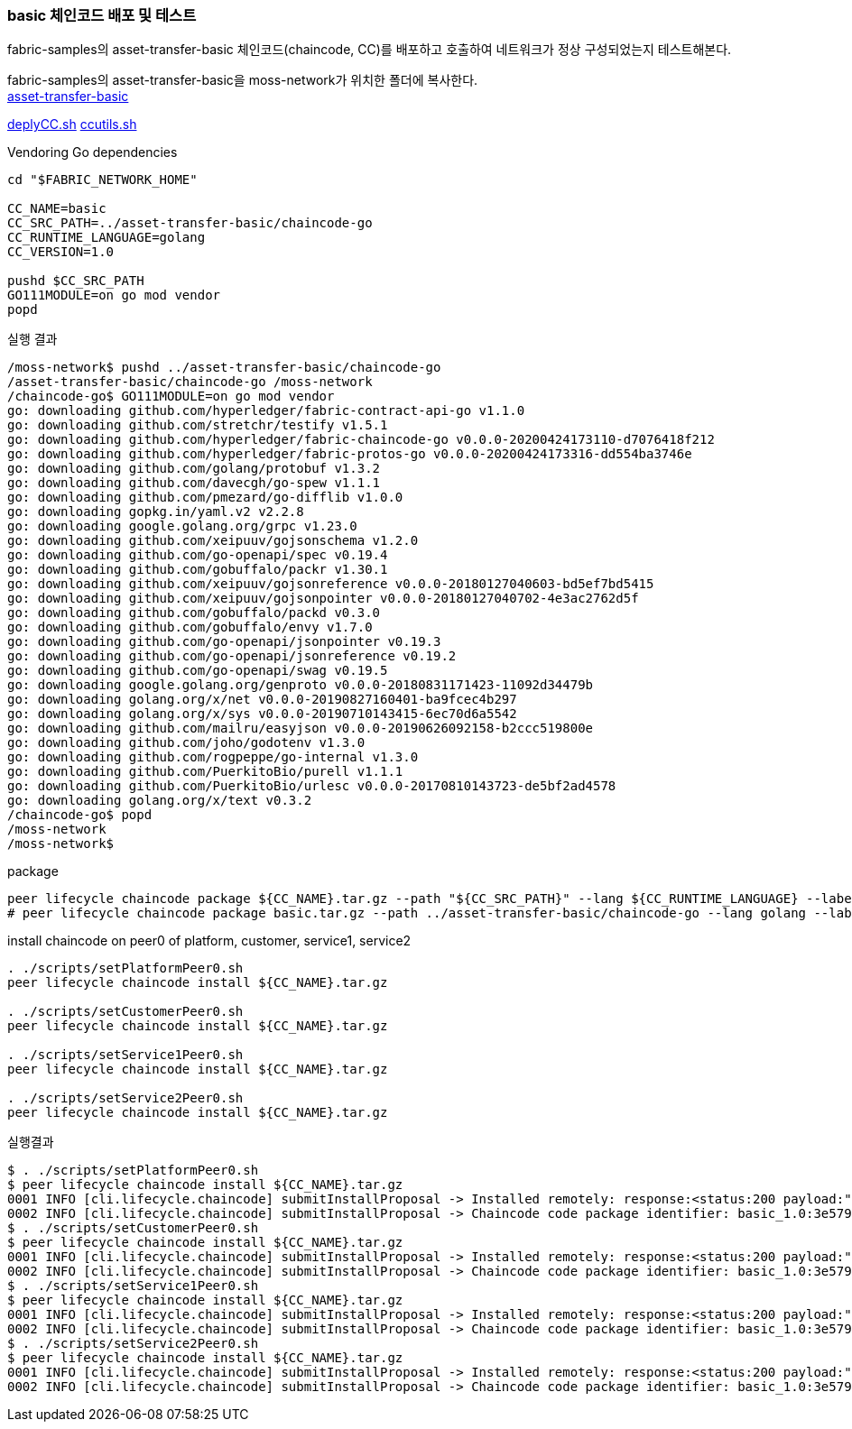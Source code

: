 
### basic 체인코드 배포 및 테스트
fabric-samples의 asset-transfer-basic 체인코드(chaincode, CC)를 배포하고 호출하여 네트워크가 정상 구성되었는지 테스트해본다.

fabric-samples의 asset-transfer-basic을 moss-network가 위치한 폴더에 복사한다. +
link:https://github.com/hyperledger/fabric-samples/tree/main/asset-transfer-basic[asset-transfer-basic]

link:https://github.com/hyperledger/fabric-shttps://github.com/hyperledger/fabric-samples/blob/main/test-network/scripts/deployCC.shamples/blob/main/test-network/scripts/deployCC.sh[deplyCC.sh] 
link:https://github.com/hyperledger/fabric-samples/blob/main/test-network/scripts/ccutils.sh[ccutils.sh]


Vendoring Go dependencies
```
cd "$FABRIC_NETWORK_HOME"

CC_NAME=basic
CC_SRC_PATH=../asset-transfer-basic/chaincode-go
CC_RUNTIME_LANGUAGE=golang
CC_VERSION=1.0

pushd $CC_SRC_PATH
GO111MODULE=on go mod vendor
popd
```

실행 결과
```
/moss-network$ pushd ../asset-transfer-basic/chaincode-go
/asset-transfer-basic/chaincode-go /moss-network
/chaincode-go$ GO111MODULE=on go mod vendor
go: downloading github.com/hyperledger/fabric-contract-api-go v1.1.0
go: downloading github.com/stretchr/testify v1.5.1
go: downloading github.com/hyperledger/fabric-chaincode-go v0.0.0-20200424173110-d7076418f212
go: downloading github.com/hyperledger/fabric-protos-go v0.0.0-20200424173316-dd554ba3746e
go: downloading github.com/golang/protobuf v1.3.2
go: downloading github.com/davecgh/go-spew v1.1.1
go: downloading github.com/pmezard/go-difflib v1.0.0
go: downloading gopkg.in/yaml.v2 v2.2.8
go: downloading google.golang.org/grpc v1.23.0
go: downloading github.com/xeipuuv/gojsonschema v1.2.0
go: downloading github.com/go-openapi/spec v0.19.4
go: downloading github.com/gobuffalo/packr v1.30.1
go: downloading github.com/xeipuuv/gojsonreference v0.0.0-20180127040603-bd5ef7bd5415
go: downloading github.com/xeipuuv/gojsonpointer v0.0.0-20180127040702-4e3ac2762d5f
go: downloading github.com/gobuffalo/packd v0.3.0
go: downloading github.com/gobuffalo/envy v1.7.0
go: downloading github.com/go-openapi/jsonpointer v0.19.3
go: downloading github.com/go-openapi/jsonreference v0.19.2
go: downloading github.com/go-openapi/swag v0.19.5
go: downloading google.golang.org/genproto v0.0.0-20180831171423-11092d34479b
go: downloading golang.org/x/net v0.0.0-20190827160401-ba9fcec4b297
go: downloading golang.org/x/sys v0.0.0-20190710143415-6ec70d6a5542
go: downloading github.com/mailru/easyjson v0.0.0-20190626092158-b2ccc519800e
go: downloading github.com/joho/godotenv v1.3.0
go: downloading github.com/rogpeppe/go-internal v1.3.0
go: downloading github.com/PuerkitoBio/purell v1.1.1
go: downloading github.com/PuerkitoBio/urlesc v0.0.0-20170810143723-de5bf2ad4578
go: downloading golang.org/x/text v0.3.2
/chaincode-go$ popd
/moss-network
/moss-network$
```

package
```
peer lifecycle chaincode package ${CC_NAME}.tar.gz --path "${CC_SRC_PATH}" --lang ${CC_RUNTIME_LANGUAGE} --label ${CC_NAME}_${CC_VERSION}
# peer lifecycle chaincode package basic.tar.gz --path ../asset-transfer-basic/chaincode-go --lang golang --label basic_1.0
```

install chaincode on peer0 of platform, customer, service1, service2
```
. ./scripts/setPlatformPeer0.sh
peer lifecycle chaincode install ${CC_NAME}.tar.gz

. ./scripts/setCustomerPeer0.sh
peer lifecycle chaincode install ${CC_NAME}.tar.gz

. ./scripts/setService1Peer0.sh
peer lifecycle chaincode install ${CC_NAME}.tar.gz

. ./scripts/setService2Peer0.sh
peer lifecycle chaincode install ${CC_NAME}.tar.gz

```

실행결과
```
$ . ./scripts/setPlatformPeer0.sh
$ peer lifecycle chaincode install ${CC_NAME}.tar.gz
0001 INFO [cli.lifecycle.chaincode] submitInstallProposal -> Installed remotely: response:<status:200 payload:"\nJbasic_1.0:3e57920250e0dd0887a324f1a381f1846a30ce17ec42942b168932113f292817\022\tbasic_1.0" >
0002 INFO [cli.lifecycle.chaincode] submitInstallProposal -> Chaincode code package identifier: basic_1.0:3e57920250e0dd0887a324f1a381f1846a30ce17ec42942b168932113f292817
$ . ./scripts/setCustomerPeer0.sh
$ peer lifecycle chaincode install ${CC_NAME}.tar.gz
0001 INFO [cli.lifecycle.chaincode] submitInstallProposal -> Installed remotely: response:<status:200 payload:"\nJbasic_1.0:3e57920250e0dd0887a324f1a381f1846a30ce17ec42942b168932113f292817\022\tbasic_1.0" >
0002 INFO [cli.lifecycle.chaincode] submitInstallProposal -> Chaincode code package identifier: basic_1.0:3e57920250e0dd0887a324f1a381f1846a30ce17ec42942b168932113f292817
$ . ./scripts/setService1Peer0.sh
$ peer lifecycle chaincode install ${CC_NAME}.tar.gz
0001 INFO [cli.lifecycle.chaincode] submitInstallProposal -> Installed remotely: response:<status:200 payload:"\nJbasic_1.0:3e57920250e0dd0887a324f1a381f1846a30ce17ec42942b168932113f292817\022\tbasic_1.0" >
0002 INFO [cli.lifecycle.chaincode] submitInstallProposal -> Chaincode code package identifier: basic_1.0:3e57920250e0dd0887a324f1a381f1846a30ce17ec42942b168932113f292817
$ . ./scripts/setService2Peer0.sh
$ peer lifecycle chaincode install ${CC_NAME}.tar.gz
0001 INFO [cli.lifecycle.chaincode] submitInstallProposal -> Installed remotely: response:<status:200 payload:"\nJbasic_1.0:3e57920250e0dd0887a324f1a381f1846a30ce17ec42942b168932113f292817\022\tbasic_1.0" >
0002 INFO [cli.lifecycle.chaincode] submitInstallProposal -> Chaincode code package identifier: basic_1.0:3e57920250e0dd0887a324f1a381f1846a30ce17ec42942b168932113f292817
```






